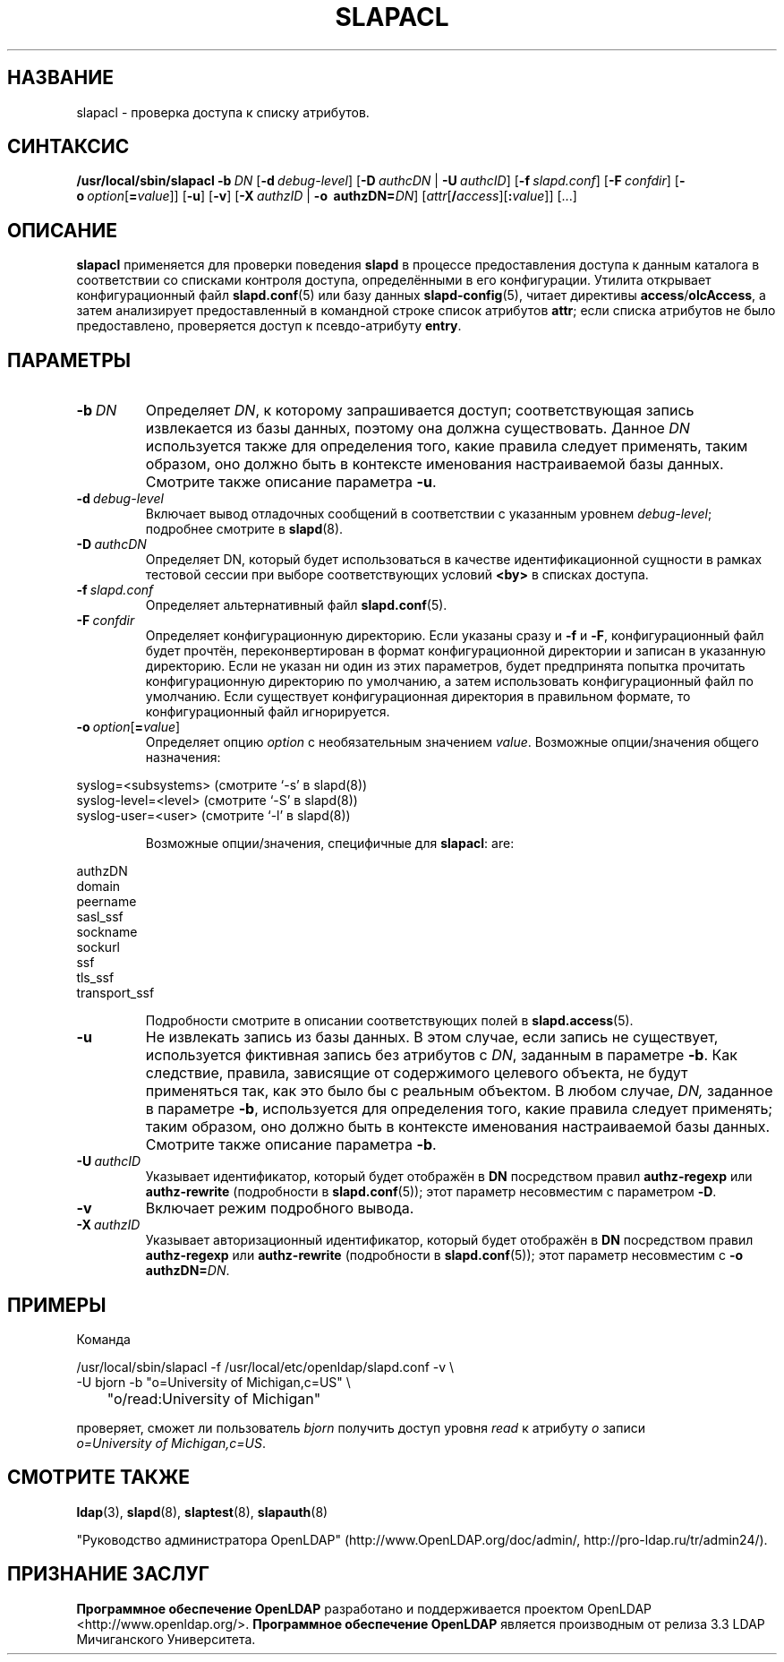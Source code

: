 .lf 1 stdin
.TH SLAPACL 8C "2014/09/20" "OpenLDAP 2.4.40"
.\" Copyright 2004-2014 The OpenLDAP Foundation All Rights Reserved.
.\" Copying restrictions apply.  See COPYRIGHT/LICENSE.
.\" $OpenLDAP$
.SH НАЗВАНИЕ
slapacl \- проверка доступа к списку атрибутов.
.SH СИНТАКСИС
.B /usr/local/sbin/slapacl
.BI \-b \ DN
[\c
.BI \-d \ debug-level\fR]
[\c
.BI \-D \ authcDN\ \fR|
.BI \-U \ authcID\fR]
[\c
.BI \-f \ slapd.conf\fR]
[\c
.BI \-F \ confdir\fR]
[\c
.BI \-o \ option\fR[ = value\fR]]
[\c
.BR \-u ]
[\c
.BR \-v ]
[\c
.BI \-X \ authzID\ \fR|
.BI "\-o \ authzDN=" DN\fR]
[\c
.IR attr [\fB/\fI access ][\fB:\fI value ]]\fR\ [...]
.LP
.SH ОПИСАНИЕ
.LP
.B slapacl
применяется для проверки поведения
.B slapd
в процессе предоставления доступа к данным каталога в соответствии со
списками контроля доступа, определёнными в его конфигурации.
Утилита открывает конфигурационный файл
.BR slapd.conf (5)
или базу данных
.BR slapd\-config (5),
читает директивы
.BR access / olcAccess ,
а затем анализирует предоставленный в командной строке список атрибутов
.BR attr ;
если списка атрибутов не было предоставлено, проверяется доступ к псевдо-атрибуту
.BR entry .
.LP
.SH ПАРАМЕТРЫ
.TP
.BI \-b \ DN
Определяет
.IR DN ,
к которому запрашивается доступ; соответствующая запись извлекается из базы данных,
поэтому она должна существовать. Данное
.I DN
используется также для определения того,
какие правила следует применять, таким образом, оно должно быть в контексте именования
настраиваемой базы данных. Смотрите также описание параметра
.BR \-u .
.TP
.BI \-d \ debug-level
Включает вывод отладочных сообщений в соответствии с указанным уровнем
.IR debug-level ;
подробнее смотрите в
.BR slapd (8).
.TP
.BI \-D \ authcDN
Определяет DN, который будет использоваться в качестве идентификационной сущности
в рамках тестовой сессии при выборе соответствующих условий
.B <by> 
в списках доступа.
.TP
.BI \-f \ slapd.conf
Определяет альтернативный файл
.BR slapd.conf (5).
.TP
.BI \-F \ confdir
Определяет конфигурационную директорию.
Если указаны сразу и
.B \-f
и
.BR \-F ,
конфигурационный файл будет прочтён, переконвертирован в формат
конфигурационной директории и записан в указанную директорию.
Если не указан ни один из этих параметров, будет предпринята
попытка прочитать конфигурационную директорию по умолчанию,
а затем использовать конфигурационный файл по умолчанию.
Если существует конфигурационная директория в правильном формате,
то конфигурационный файл игнорируется.
.TP
.BI \-o \ option\fR[ = value\fR]
Определяет опцию
.IR option
с необязательным значением
.IR value .
Возможные опции/значения общего назначения:
.LP
.nf
              syslog=<subsystems>  (смотрите `\-s' в slapd(8))
              syslog\-level=<level> (смотрите `\-S' в slapd(8))
              syslog\-user=<user>   (смотрите `\-l' в slapd(8))

.fi
.RS
Возможные опции/значения, специфичные для
.BR slapacl :
are:
.RE
.nf

              authzDN
              domain
              peername
              sasl_ssf
              sockname
              sockurl
              ssf
              tls_ssf
              transport_ssf

.fi
.RS
Подробности смотрите в описании соответствующих полей в
.BR slapd.access (5).
.RE
.TP
.BI \-u
Не извлекать запись из базы данных. В этом случае,
если запись не существует, используется фиктивная запись
без атрибутов с
.IR DN ,
заданным в параметре
.BR \-b .
Как следствие, правила, зависящие от содержимого целевого объекта,
не будут применяться так, как это было бы с реальным объектом.
В любом случае,
.IR DN,
заданное в параметре
.BR \-b ,
используется для определения того, какие правила следует применять;
таким образом, оно должно быть в контексте именования настраиваемой
базы данных. Смотрите также описание параметра
.BR \-b .
.TP
.BI \-U \ authcID
Указывает идентификатор, который будет отображён в
.B DN 
посредством правил
.B authz\-regexp
или
.B authz\-rewrite
(подробности в
.BR slapd.conf (5));
этот параметр несовместим с параметром
.BR \-D .
.TP
.B \-v
Включает режим подробного вывода.
.TP
.BI \-X \ authzID
Указывает авторизационный идентификатор, который будет отображён в
.B DN
посредством правил
.B authz\-regexp
или
.B authz\-rewrite
(подробности в
.BR slapd.conf (5));
этот параметр несовместим с \fB\-o\fP \fBauthzDN=\fIDN\fR.
.SH ПРИМЕРЫ
Команда
.LP
.nf
.ft tt
	/usr/local/sbin/slapacl \-f /usr/local/etc/openldap/slapd.conf -v \\
            \-U bjorn \-b "o=University of Michigan,c=US" \\
	    "o/read:University of Michigan"

.ft
.fi
проверяет, сможет ли пользователь
.I bjorn
получить доступ уровня 
.I read
к атрибуту
.I o
записи
.IR o=University\ of\ Michigan,c=US .
.SH "СМОТРИТЕ ТАКЖЕ"
.BR ldap (3),
.BR slapd (8),
.BR slaptest (8),
.BR slapauth (8)
.LP
"Руководство администратора OpenLDAP" (http://www.OpenLDAP.org/doc/admin/, http://pro-ldap.ru/tr/admin24/).
.SH "ПРИЗНАНИЕ ЗАСЛУГ"
.lf 1 ./../Project
.\" Shared Project Acknowledgement Text
.B "Программное обеспечение OpenLDAP"
разработано и поддерживается проектом OpenLDAP <http://www.openldap.org/>.
.B "Программное обеспечение OpenLDAP"
является производным от релиза 3.3 LDAP Мичиганского Университета.
.lf 204 stdin
